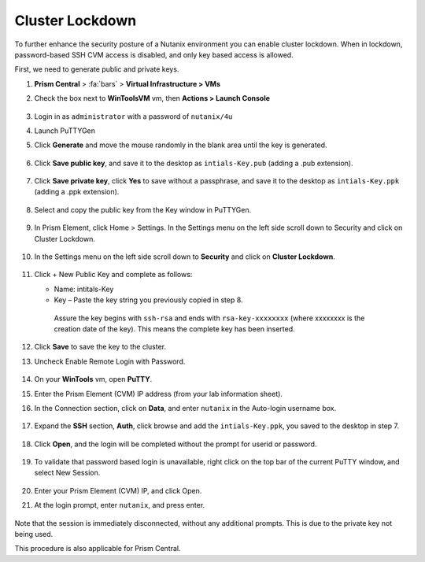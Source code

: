 .. _cluster_lockdown:

----------------
Cluster Lockdown
----------------

To further enhance the security posture of a Nutanix environment you can enable cluster lockdown. When in lockdown, password-based SSH CVM access is disabled, and only key based access is allowed.

First, we need to generate public and private keys.

1. **Prism Central** > :fa:`bars` > **Virtual Infrastructure > VMs**

#.	Check the box next to **WinToolsVM** vm, then **Actions > Launch Console**

        .. figure:: images/1-1.png

#.	Login in as ``administrator`` with a password of ``nutanix/4u``

#.	Launch PuTTYGen

#.	Click **Generate** and move the mouse randomly in the blank area until the key is generated.

        .. figure:: images/1-2.png

#.	Click **Save public key**, and save it to the desktop as ``intials-Key.pub`` (adding a .pub extension).

        .. figure:: images/1-3.png

        .. figure:: images/1-4.png

#.	Click **Save private key**, click **Yes** to save without a passphrase, and save it to the desktop as ``intials-Key.ppk`` (adding a .ppk extension).

        .. figure:: images/1-5.png

        .. figure:: images/1-6.png

#.	Select and copy the public key from the Key window in PuTTYGen.

        .. figure:: images/1-7.png

#.	In Prism Element, click Home > Settings. In the Settings menu on the left side scroll down to Security and click on Cluster Lockdown.

        .. figure:: images/1-8.png

#. In the Settings menu on the left side scroll down to **Security** and click on **Cluster Lockdown**.

        .. figure:: images/1-9.png

#.	Click + New Public Key and complete as follows:

        •	Name: intitals-Key
        •	Key – Paste the key string you previously copied in step 8.

        .. figure:: images/1-10.png

            Assure the key begins with ``ssh-rsa`` and ends with ``rsa-key-xxxxxxxx`` (where xxxxxxxx is the creation date of the key). This means the complete key has been inserted.

#.	Click **Save** to save the key to the cluster.

#.	Uncheck Enable Remote Login with Password.

        .. figure:: images/1-11.png

#.	On your **WinTools** vm, open **PuTTY**.

#.	Enter the Prism Element (CVM) IP address (from your lab information sheet).

#.	In the Connection section, click on **Data**, and enter ``nutanix`` in the Auto-login username box.

        .. figure:: images/1-12.png

#.	Expand the **SSH** section, **Auth**, click browse and add the ``intials-Key.ppk``, you saved to the desktop in step 7.

        .. figure:: images/1-13.png

#.	Click **Open**, and the login will be completed without the prompt for userid or password.

        .. figure:: images/1-14.png

#.	To validate that password based login is unavailable, right click on the top bar of the current PuTTY window, and select New Session.

        .. figure:: images/1-15.png

#.	Enter your Prism Element (CVM) IP, and click Open.

#.	At the login prompt, enter ``nutanix``, and press enter.

        .. figure:: images/1-16.png

Note that the session is immediately disconnected, without any additional prompts. This is due to the private key not being used.

This procedure is also applicable for Prism Central.
